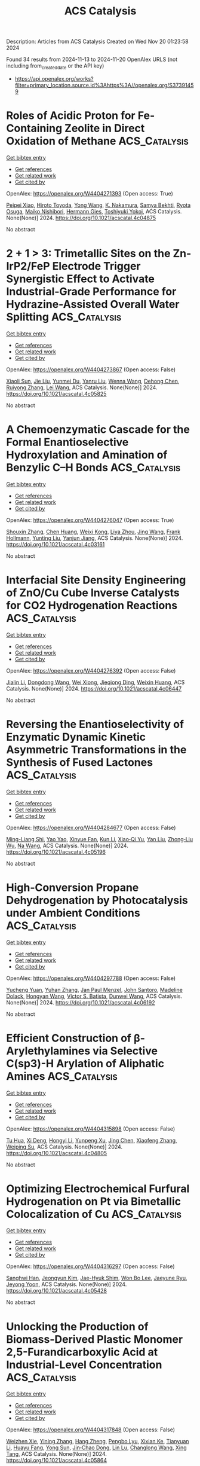 #+TITLE: ACS Catalysis
Description: Articles from ACS Catalysis
Created on Wed Nov 20 01:23:58 2024

Found 34 results from 2024-11-13 to 2024-11-20
OpenAlex URLS (not including from_created_date or the API key)
- [[https://api.openalex.org/works?filter=primary_location.source.id%3Ahttps%3A//openalex.org/S37391459]]

* Roles of Acidic Proton for Fe-Containing Zeolite in Direct Oxidation of Methane  :ACS_Catalysis:
:PROPERTIES:
:UUID: https://openalex.org/W4404271393
:TOPICS: Catalytic Nanomaterials, Catalytic Dehydrogenation of Light Alkanes, Catalytic Carbon Dioxide Hydrogenation
:PUBLICATION_DATE: 2024-11-12
:END:    
    
[[elisp:(doi-add-bibtex-entry "https://doi.org/10.1021/acscatal.4c04875")][Get bibtex entry]] 

- [[elisp:(progn (xref--push-markers (current-buffer) (point)) (oa--referenced-works "https://openalex.org/W4404271393"))][Get references]]
- [[elisp:(progn (xref--push-markers (current-buffer) (point)) (oa--related-works "https://openalex.org/W4404271393"))][Get related work]]
- [[elisp:(progn (xref--push-markers (current-buffer) (point)) (oa--cited-by-works "https://openalex.org/W4404271393"))][Get cited by]]

OpenAlex: https://openalex.org/W4404271393 (Open access: True)
    
[[https://openalex.org/A5085549483][Peipei Xiao]], [[https://openalex.org/A5076566129][Hiroto Toyoda]], [[https://openalex.org/A5100733364][Yong Wang]], [[https://openalex.org/A5036811156][K. Nakamura]], [[https://openalex.org/A5093019473][Samya Bekhti]], [[https://openalex.org/A5039390377][Ryota Osuga]], [[https://openalex.org/A5086456041][Maiko Nishibori]], [[https://openalex.org/A5025232171][Hermann Gies]], [[https://openalex.org/A5074713586][Toshiyuki Yokoi]], ACS Catalysis. None(None)] 2024. https://doi.org/10.1021/acscatal.4c04875 
     
No abstract    

    

* 2 + 1 > 3: Trimetallic Sites on the Zn-IrP2/FeP Electrode Trigger Synergistic Effect to Activate Industrial-Grade Performance for Hydrazine-Assisted Overall Water Splitting  :ACS_Catalysis:
:PROPERTIES:
:UUID: https://openalex.org/W4404273867
:TOPICS: Electrocatalysis for Energy Conversion, Electrochemical Detection of Heavy Metal Ions, Science and Technology of Capacitive Deionization for Water Desalination
:PUBLICATION_DATE: 2024-11-12
:END:    
    
[[elisp:(doi-add-bibtex-entry "https://doi.org/10.1021/acscatal.4c05825")][Get bibtex entry]] 

- [[elisp:(progn (xref--push-markers (current-buffer) (point)) (oa--referenced-works "https://openalex.org/W4404273867"))][Get references]]
- [[elisp:(progn (xref--push-markers (current-buffer) (point)) (oa--related-works "https://openalex.org/W4404273867"))][Get related work]]
- [[elisp:(progn (xref--push-markers (current-buffer) (point)) (oa--cited-by-works "https://openalex.org/W4404273867"))][Get cited by]]

OpenAlex: https://openalex.org/W4404273867 (Open access: False)
    
[[https://openalex.org/A5100698629][Xiaoli Sun]], [[https://openalex.org/A5100454118][Jie Liu]], [[https://openalex.org/A5004805684][Yunmei Du]], [[https://openalex.org/A5101631273][Yanru Liu]], [[https://openalex.org/A5068551629][Wenna Wang]], [[https://openalex.org/A5013080126][Dehong Chen]], [[https://openalex.org/A5024585245][Ruiyong Zhang]], [[https://openalex.org/A5058772567][Lei Wang]], ACS Catalysis. None(None)] 2024. https://doi.org/10.1021/acscatal.4c05825 
     
No abstract    

    

* A Chemoenzymatic Cascade for the Formal Enantioselective Hydroxylation and Amination of Benzylic C–H Bonds  :ACS_Catalysis:
:PROPERTIES:
:UUID: https://openalex.org/W4404276047
:TOPICS: Catalytic C-H Amination Reactions, Dioxygen Activation at Metalloenzyme Active Sites, Homogeneous Catalysis with Transition Metals
:PUBLICATION_DATE: 2024-11-12
:END:    
    
[[elisp:(doi-add-bibtex-entry "https://doi.org/10.1021/acscatal.4c03161")][Get bibtex entry]] 

- [[elisp:(progn (xref--push-markers (current-buffer) (point)) (oa--referenced-works "https://openalex.org/W4404276047"))][Get references]]
- [[elisp:(progn (xref--push-markers (current-buffer) (point)) (oa--related-works "https://openalex.org/W4404276047"))][Get related work]]
- [[elisp:(progn (xref--push-markers (current-buffer) (point)) (oa--cited-by-works "https://openalex.org/W4404276047"))][Get cited by]]

OpenAlex: https://openalex.org/W4404276047 (Open access: True)
    
[[https://openalex.org/A5101742243][Shouxin Zhang]], [[https://openalex.org/A5006553673][Chen Huang]], [[https://openalex.org/A5070630878][Weixi Kong]], [[https://openalex.org/A5103141775][Liya Zhou]], [[https://openalex.org/A5100378741][Jing Wang]], [[https://openalex.org/A5039285985][Frank Hollmann]], [[https://openalex.org/A5050520630][Yunting Liu]], [[https://openalex.org/A5076197416][Yanjun Jiang]], ACS Catalysis. None(None)] 2024. https://doi.org/10.1021/acscatal.4c03161 
     
No abstract    

    

* Interfacial Site Density Engineering of ZnO/Cu Cube Inverse Catalysts for CO2 Hydrogenation Reactions  :ACS_Catalysis:
:PROPERTIES:
:UUID: https://openalex.org/W4404276392
:TOPICS: Catalytic Carbon Dioxide Hydrogenation, Catalytic Nanomaterials, Catalytic Dehydrogenation of Light Alkanes
:PUBLICATION_DATE: 2024-11-12
:END:    
    
[[elisp:(doi-add-bibtex-entry "https://doi.org/10.1021/acscatal.4c06447")][Get bibtex entry]] 

- [[elisp:(progn (xref--push-markers (current-buffer) (point)) (oa--referenced-works "https://openalex.org/W4404276392"))][Get references]]
- [[elisp:(progn (xref--push-markers (current-buffer) (point)) (oa--related-works "https://openalex.org/W4404276392"))][Get related work]]
- [[elisp:(progn (xref--push-markers (current-buffer) (point)) (oa--cited-by-works "https://openalex.org/W4404276392"))][Get cited by]]

OpenAlex: https://openalex.org/W4404276392 (Open access: False)
    
[[https://openalex.org/A5108050453][Jialin Li]], [[https://openalex.org/A5100446876][Dongdong Wang]], [[https://openalex.org/A5008776627][Wei Xiong]], [[https://openalex.org/A5103067344][Jieqiong Ding]], [[https://openalex.org/A5100639761][Weixin Huang]], ACS Catalysis. None(None)] 2024. https://doi.org/10.1021/acscatal.4c06447 
     
No abstract    

    

* Reversing the Enantioselectivity of Enzymatic Dynamic Kinetic Asymmetric Transformations in the Synthesis of Fused Lactones  :ACS_Catalysis:
:PROPERTIES:
:UUID: https://openalex.org/W4404284677
:TOPICS: Enzyme Immobilization Techniques, Metabolic Engineering and Synthetic Biology, Natural Products as Sources of New Drugs
:PUBLICATION_DATE: 2024-11-12
:END:    
    
[[elisp:(doi-add-bibtex-entry "https://doi.org/10.1021/acscatal.4c05196")][Get bibtex entry]] 

- [[elisp:(progn (xref--push-markers (current-buffer) (point)) (oa--referenced-works "https://openalex.org/W4404284677"))][Get references]]
- [[elisp:(progn (xref--push-markers (current-buffer) (point)) (oa--related-works "https://openalex.org/W4404284677"))][Get related work]]
- [[elisp:(progn (xref--push-markers (current-buffer) (point)) (oa--cited-by-works "https://openalex.org/W4404284677"))][Get cited by]]

OpenAlex: https://openalex.org/W4404284677 (Open access: False)
    
[[https://openalex.org/A5100812876][Ming-Liang Shi]], [[https://openalex.org/A5100389434][Yao Yao]], [[https://openalex.org/A5101893038][Xinyue Fan]], [[https://openalex.org/A5100377568][Kun Li]], [[https://openalex.org/A5043050875][Xiao‐Qi Yu]], [[https://openalex.org/A5100351081][Yan Liu]], [[https://openalex.org/A5033691855][Zhong‐Liu Wu]], [[https://openalex.org/A5100461388][Na Wang]], ACS Catalysis. None(None)] 2024. https://doi.org/10.1021/acscatal.4c05196 
     
No abstract    

    

* High-Conversion Propane Dehydrogenation by Photocatalysis under Ambient Conditions  :ACS_Catalysis:
:PROPERTIES:
:UUID: https://openalex.org/W4404297788
:TOPICS: Catalytic Dehydrogenation of Light Alkanes, Catalytic Nanomaterials, Zeolite Chemistry and Catalysis
:PUBLICATION_DATE: 2024-11-12
:END:    
    
[[elisp:(doi-add-bibtex-entry "https://doi.org/10.1021/acscatal.4c06192")][Get bibtex entry]] 

- [[elisp:(progn (xref--push-markers (current-buffer) (point)) (oa--referenced-works "https://openalex.org/W4404297788"))][Get references]]
- [[elisp:(progn (xref--push-markers (current-buffer) (point)) (oa--related-works "https://openalex.org/W4404297788"))][Get related work]]
- [[elisp:(progn (xref--push-markers (current-buffer) (point)) (oa--cited-by-works "https://openalex.org/W4404297788"))][Get cited by]]

OpenAlex: https://openalex.org/W4404297788 (Open access: False)
    
[[https://openalex.org/A5036804179][Yucheng Yuan]], [[https://openalex.org/A5100385435][Yuhan Zhang]], [[https://openalex.org/A5005426309][Jan Paul Menzel]], [[https://openalex.org/A5004116773][John Santoro]], [[https://openalex.org/A5107529830][Madeline Dolack]], [[https://openalex.org/A5063296458][Hongyan Wang]], [[https://openalex.org/A5089129603][Víctor S. Batista]], [[https://openalex.org/A5040290819][Dunwei Wang]], ACS Catalysis. None(None)] 2024. https://doi.org/10.1021/acscatal.4c06192 
     
No abstract    

    

* Efficient Construction of β-Arylethylamines via Selective C(sp3)-H Arylation of Aliphatic Amines  :ACS_Catalysis:
:PROPERTIES:
:UUID: https://openalex.org/W4404315898
:TOPICS: Transition-Metal-Catalyzed C–H Bond Functionalization, Catalytic C-H Amination Reactions, Homogeneous Catalysis with Transition Metals
:PUBLICATION_DATE: 2024-11-13
:END:    
    
[[elisp:(doi-add-bibtex-entry "https://doi.org/10.1021/acscatal.4c04805")][Get bibtex entry]] 

- [[elisp:(progn (xref--push-markers (current-buffer) (point)) (oa--referenced-works "https://openalex.org/W4404315898"))][Get references]]
- [[elisp:(progn (xref--push-markers (current-buffer) (point)) (oa--related-works "https://openalex.org/W4404315898"))][Get related work]]
- [[elisp:(progn (xref--push-markers (current-buffer) (point)) (oa--cited-by-works "https://openalex.org/W4404315898"))][Get cited by]]

OpenAlex: https://openalex.org/W4404315898 (Open access: False)
    
[[https://openalex.org/A5090305829][Tu Hua]], [[https://openalex.org/A5113614984][Xi Deng]], [[https://openalex.org/A5100413708][Hongyi Li]], [[https://openalex.org/A5005309080][Yunpeng Xu]], [[https://openalex.org/A5100394921][Jing Chen]], [[https://openalex.org/A5100668744][Xiaofeng Zhang]], [[https://openalex.org/A5051636973][Weiping Su]], ACS Catalysis. None(None)] 2024. https://doi.org/10.1021/acscatal.4c04805 
     
No abstract    

    

* Optimizing Electrochemical Furfural Hydrogenation on Pt via Bimetallic Colocalization of Cu  :ACS_Catalysis:
:PROPERTIES:
:UUID: https://openalex.org/W4404316297
:TOPICS: Electrocatalysis for Energy Conversion, Catalytic Conversion of Biomass to Fuels and Chemicals, Catalytic Carbon Dioxide Hydrogenation
:PUBLICATION_DATE: 2024-11-13
:END:    
    
[[elisp:(doi-add-bibtex-entry "https://doi.org/10.1021/acscatal.4c05428")][Get bibtex entry]] 

- [[elisp:(progn (xref--push-markers (current-buffer) (point)) (oa--referenced-works "https://openalex.org/W4404316297"))][Get references]]
- [[elisp:(progn (xref--push-markers (current-buffer) (point)) (oa--related-works "https://openalex.org/W4404316297"))][Get related work]]
- [[elisp:(progn (xref--push-markers (current-buffer) (point)) (oa--cited-by-works "https://openalex.org/W4404316297"))][Get cited by]]

OpenAlex: https://openalex.org/W4404316297 (Open access: False)
    
[[https://openalex.org/A5064163109][Sanghwi Han]], [[https://openalex.org/A5102901195][Jeongyun Kim]], [[https://openalex.org/A5020781886][Jae-Hyuk Shim]], [[https://openalex.org/A5083571587][Won Bo Lee]], [[https://openalex.org/A5023905645][Jaeyune Ryu]], [[https://openalex.org/A5075933098][Jeyong Yoon]], ACS Catalysis. None(None)] 2024. https://doi.org/10.1021/acscatal.4c05428 
     
No abstract    

    

* Unlocking the Production of Biomass-Derived Plastic Monomer 2,5-Furandicarboxylic Acid at Industrial-Level Concentration  :ACS_Catalysis:
:PROPERTIES:
:UUID: https://openalex.org/W4404317848
:TOPICS: Catalytic Conversion of Biomass to Fuels and Chemicals, Biodegradable Polymers as Biomaterials and Packaging, Carbon Dioxide Utilization for Chemical Synthesis
:PUBLICATION_DATE: 2024-11-13
:END:    
    
[[elisp:(doi-add-bibtex-entry "https://doi.org/10.1021/acscatal.4c05864")][Get bibtex entry]] 

- [[elisp:(progn (xref--push-markers (current-buffer) (point)) (oa--referenced-works "https://openalex.org/W4404317848"))][Get references]]
- [[elisp:(progn (xref--push-markers (current-buffer) (point)) (oa--related-works "https://openalex.org/W4404317848"))][Get related work]]
- [[elisp:(progn (xref--push-markers (current-buffer) (point)) (oa--cited-by-works "https://openalex.org/W4404317848"))][Get cited by]]

OpenAlex: https://openalex.org/W4404317848 (Open access: False)
    
[[https://openalex.org/A5019275853][Weizhen Xie]], [[https://openalex.org/A5100722414][Yining Zhang]], [[https://openalex.org/A5102303457][Hang Zheng]], [[https://openalex.org/A5078907574][Pengbo Lyu]], [[https://openalex.org/A5087370867][Xixian Ke]], [[https://openalex.org/A5101883892][Tianyuan Li]], [[https://openalex.org/A5006755975][Huayu Fang]], [[https://openalex.org/A5039154269][Yong Sun]], [[https://openalex.org/A5039771921][Jin‐Chao Dong]], [[https://openalex.org/A5033782211][Lin Lu]], [[https://openalex.org/A5100603933][Changlong Wang]], [[https://openalex.org/A5102867179][Xing Tang]], ACS Catalysis. None(None)] 2024. https://doi.org/10.1021/acscatal.4c05864 
     
No abstract    

    

* Synergistic Photoredox and Palladium-Catalyzed 1,3-Acyloxyallylation of Aryl Cyclopropanes with Allyl Esters  :ACS_Catalysis:
:PROPERTIES:
:UUID: https://openalex.org/W4404318842
:TOPICS: Catalytic Carbene Chemistry in Organic Synthesis, Transition-Metal-Catalyzed C–H Bond Functionalization, Gold Catalysis in Organic Synthesis
:PUBLICATION_DATE: 2024-11-13
:END:    
    
[[elisp:(doi-add-bibtex-entry "https://doi.org/10.1021/acscatal.4c05180")][Get bibtex entry]] 

- [[elisp:(progn (xref--push-markers (current-buffer) (point)) (oa--referenced-works "https://openalex.org/W4404318842"))][Get references]]
- [[elisp:(progn (xref--push-markers (current-buffer) (point)) (oa--related-works "https://openalex.org/W4404318842"))][Get related work]]
- [[elisp:(progn (xref--push-markers (current-buffer) (point)) (oa--cited-by-works "https://openalex.org/W4404318842"))][Get cited by]]

OpenAlex: https://openalex.org/W4404318842 (Open access: False)
    
[[https://openalex.org/A5100577044][Lixu Ren]], [[https://openalex.org/A5101584601][Jun Wei]], [[https://openalex.org/A5091800151][Yingfeng Yu]], [[https://openalex.org/A5102140517][Liya Huang]], [[https://openalex.org/A5077328229][Lin Yang]], [[https://openalex.org/A5007519550][Jun Wang]], [[https://openalex.org/A5101698910][Na Hao]], [[https://openalex.org/A5035066223][Qiang Fu]], [[https://openalex.org/A5089687982][Dong Yi]], [[https://openalex.org/A5015760687][Siping Wei]], [[https://openalex.org/A5101595126][Ji Lu]], ACS Catalysis. None(None)] 2024. https://doi.org/10.1021/acscatal.4c05180 
     
No abstract    

    

* Disentangling the Pitfalls of Rotating Disk Electrode-Based OER Stability Assessment: Bubble Blockage or Substrate Passivation?  :ACS_Catalysis:
:PROPERTIES:
:UUID: https://openalex.org/W4404325018
:TOPICS: Advances in Chemical Sensor Technologies, Molecular Electronic Devices and Systems, Electrochemical Detection of Heavy Metal Ions
:PUBLICATION_DATE: 2024-11-13
:END:    
    
[[elisp:(doi-add-bibtex-entry "https://doi.org/10.1021/acscatal.4c05447")][Get bibtex entry]] 

- [[elisp:(progn (xref--push-markers (current-buffer) (point)) (oa--referenced-works "https://openalex.org/W4404325018"))][Get references]]
- [[elisp:(progn (xref--push-markers (current-buffer) (point)) (oa--related-works "https://openalex.org/W4404325018"))][Get related work]]
- [[elisp:(progn (xref--push-markers (current-buffer) (point)) (oa--cited-by-works "https://openalex.org/W4404325018"))][Get cited by]]

OpenAlex: https://openalex.org/W4404325018 (Open access: True)
    
[[https://openalex.org/A5024614434][Aline Bornet]], [[https://openalex.org/A5049676963][Pavel Moreno‐García]], [[https://openalex.org/A5034799578][Abhijit Dutta]], [[https://openalex.org/A5067190406][Ying Kong]], [[https://openalex.org/A5024259699][Mike Liechti]], [[https://openalex.org/A5010965814][Soma Vesztergom]], [[https://openalex.org/A5064384920][Matthias Arenz]], [[https://openalex.org/A5002095391][Peter Broekmann]], ACS Catalysis. None(None)] 2024. https://doi.org/10.1021/acscatal.4c05447 
     
No abstract    

    

* Bifunctional Ruthenium Catalysts for endo-Selective Cycloisomerization of Nucleophile-Functionalized Terminal Alkynes  :ACS_Catalysis:
:PROPERTIES:
:UUID: https://openalex.org/W4404327114
:TOPICS: Gold Catalysis in Organic Synthesis, Catalytic Carbene Chemistry in Organic Synthesis, Transition-Metal-Catalyzed C–H Bond Functionalization
:PUBLICATION_DATE: 2024-11-13
:END:    
    
[[elisp:(doi-add-bibtex-entry "https://doi.org/10.1021/acscatal.4c05245")][Get bibtex entry]] 

- [[elisp:(progn (xref--push-markers (current-buffer) (point)) (oa--referenced-works "https://openalex.org/W4404327114"))][Get references]]
- [[elisp:(progn (xref--push-markers (current-buffer) (point)) (oa--related-works "https://openalex.org/W4404327114"))][Get related work]]
- [[elisp:(progn (xref--push-markers (current-buffer) (point)) (oa--cited-by-works "https://openalex.org/W4404327114"))][Get cited by]]

OpenAlex: https://openalex.org/W4404327114 (Open access: False)
    
[[https://openalex.org/A5014150628][Hector A. Garcia Mayerstein]], [[https://openalex.org/A5069565621][Datong Song]], ACS Catalysis. None(None)] 2024. https://doi.org/10.1021/acscatal.4c05245 
     
No abstract    

    

* An Isopentenol Utilization Pathway-Based “Deuterium-Scanning” Method for Mechanistic Investigations of Terpene Cyclases  :ACS_Catalysis:
:PROPERTIES:
:UUID: https://openalex.org/W4404348434
:TOPICS: Biosynthesis and Engineering of Terpenoids, Biological Activities of Triterpenoids and Saponins, Natural Products as Sources of New Drugs
:PUBLICATION_DATE: 2024-11-14
:END:    
    
[[elisp:(doi-add-bibtex-entry "https://doi.org/10.1021/acscatal.4c05811")][Get bibtex entry]] 

- [[elisp:(progn (xref--push-markers (current-buffer) (point)) (oa--referenced-works "https://openalex.org/W4404348434"))][Get references]]
- [[elisp:(progn (xref--push-markers (current-buffer) (point)) (oa--related-works "https://openalex.org/W4404348434"))][Get related work]]
- [[elisp:(progn (xref--push-markers (current-buffer) (point)) (oa--cited-by-works "https://openalex.org/W4404348434"))][Get cited by]]

OpenAlex: https://openalex.org/W4404348434 (Open access: False)
    
[[https://openalex.org/A5110707206][Shouqi Zhang]], [[https://openalex.org/A5002007389][Kaibiao Wang]], [[https://openalex.org/A5045370732][Yuanning Liu]], [[https://openalex.org/A5100453714][Tao Wang]], [[https://openalex.org/A5057325915][Yao Kong]], [[https://openalex.org/A5100365988][Pengcheng Zhang]], [[https://openalex.org/A5100389704][Bing Zhang]], [[https://openalex.org/A5067846870][Min Yin]], [[https://openalex.org/A5070853383][Guohui Pan]], [[https://openalex.org/A5071067052][Zhengren Xu]], ACS Catalysis. None(None)] 2024. https://doi.org/10.1021/acscatal.4c05811 
     
No abstract    

    

* Surface-Reconstructed, Mesoporous In1.8Bi0.2O3 Nanocubes as Electrocatalysts for Efficient CO2 Conversion to Formate  :ACS_Catalysis:
:PROPERTIES:
:UUID: https://openalex.org/W4404357930
:TOPICS: Electrochemical Reduction of CO2 to Fuels, Thermoelectric Materials, Electrocatalysis for Energy Conversion
:PUBLICATION_DATE: 2024-11-14
:END:    
    
[[elisp:(doi-add-bibtex-entry "https://doi.org/10.1021/acscatal.4c05431")][Get bibtex entry]] 

- [[elisp:(progn (xref--push-markers (current-buffer) (point)) (oa--referenced-works "https://openalex.org/W4404357930"))][Get references]]
- [[elisp:(progn (xref--push-markers (current-buffer) (point)) (oa--related-works "https://openalex.org/W4404357930"))][Get related work]]
- [[elisp:(progn (xref--push-markers (current-buffer) (point)) (oa--cited-by-works "https://openalex.org/W4404357930"))][Get cited by]]

OpenAlex: https://openalex.org/W4404357930 (Open access: False)
    
[[https://openalex.org/A5081249499][Yueqi Feng]], [[https://openalex.org/A5101679571][Jin Xiao]], [[https://openalex.org/A5109672997][Yiyi Qiu]], [[https://openalex.org/A5030047391][Jianlin Huang]], ACS Catalysis. None(None)] 2024. https://doi.org/10.1021/acscatal.4c05431 
     
No abstract    

    

* Mechanistic Investigations on Cp*CoIII-Catalyzed Quinoline Transfer Hydrogenation with Formic Acid  :ACS_Catalysis:
:PROPERTIES:
:UUID: https://openalex.org/W4404359527
:TOPICS: Homogeneous Catalysis with Transition Metals, Carbon Dioxide Utilization for Chemical Synthesis, Catalytic Reduction of Nitro Compounds
:PUBLICATION_DATE: 2024-11-14
:END:    
    
[[elisp:(doi-add-bibtex-entry "https://doi.org/10.1021/acscatal.4c05271")][Get bibtex entry]] 

- [[elisp:(progn (xref--push-markers (current-buffer) (point)) (oa--referenced-works "https://openalex.org/W4404359527"))][Get references]]
- [[elisp:(progn (xref--push-markers (current-buffer) (point)) (oa--related-works "https://openalex.org/W4404359527"))][Get related work]]
- [[elisp:(progn (xref--push-markers (current-buffer) (point)) (oa--cited-by-works "https://openalex.org/W4404359527"))][Get cited by]]

OpenAlex: https://openalex.org/W4404359527 (Open access: False)
    
[[https://openalex.org/A5087003489][Nidhi Garg]], [[https://openalex.org/A5072568586][Pardeep Dahiya]], [[https://openalex.org/A5063220467][Sonia Mallet‐Ladeira]], [[https://openalex.org/A5073644685][Rinaldo Poli]], [[https://openalex.org/A5076430680][Basker Sundararaju]], ACS Catalysis. None(None)] 2024. https://doi.org/10.1021/acscatal.4c05271 
     
No abstract    

    

* Phenolic Resin with an Optimized Donor–Acceptor Architecture for Photocatalytic Aerobic Oxidation  :ACS_Catalysis:
:PROPERTIES:
:UUID: https://openalex.org/W4404369428
:TOPICS: Photocatalytic Materials for Solar Energy Conversion, Porous Crystalline Organic Frameworks for Energy and Separation Applications, Gas Sensing Technology and Materials
:PUBLICATION_DATE: 2024-11-14
:END:    
    
[[elisp:(doi-add-bibtex-entry "https://doi.org/10.1021/acscatal.4c05023")][Get bibtex entry]] 

- [[elisp:(progn (xref--push-markers (current-buffer) (point)) (oa--referenced-works "https://openalex.org/W4404369428"))][Get references]]
- [[elisp:(progn (xref--push-markers (current-buffer) (point)) (oa--related-works "https://openalex.org/W4404369428"))][Get related work]]
- [[elisp:(progn (xref--push-markers (current-buffer) (point)) (oa--cited-by-works "https://openalex.org/W4404369428"))][Get cited by]]

OpenAlex: https://openalex.org/W4404369428 (Open access: False)
    
[[https://openalex.org/A5100457581][Meng Li]], [[https://openalex.org/A5101967419][Mei‐Rong Huang]], [[https://openalex.org/A5067601314][Lin Zheng]], [[https://openalex.org/A5061785514][Yidong Hou]], [[https://openalex.org/A5035012127][Masakazu Anpo]], [[https://openalex.org/A5082740886][Jimmy C. Yu]], [[https://openalex.org/A5066153585][Jinshui Zhang]], [[https://openalex.org/A5061543342][Xinchen Wang]], ACS Catalysis. None(None)] 2024. https://doi.org/10.1021/acscatal.4c05023 
     
No abstract    

    

* Integration of N-Aryl Phenoxazine Photosensitizers and Nickel Catalysts in Polymer Supports Enhances Photocatalytic Organic Transformations  :ACS_Catalysis:
:PROPERTIES:
:UUID: https://openalex.org/W4404370581
:TOPICS: Applications of Photoredox Catalysis in Organic Synthesis, Transition-Metal-Catalyzed Sulfur Chemistry, Droplet Microfluidics Technology
:PUBLICATION_DATE: 2024-11-14
:END:    
    
[[elisp:(doi-add-bibtex-entry "https://doi.org/10.1021/acscatal.4c04920")][Get bibtex entry]] 

- [[elisp:(progn (xref--push-markers (current-buffer) (point)) (oa--referenced-works "https://openalex.org/W4404370581"))][Get references]]
- [[elisp:(progn (xref--push-markers (current-buffer) (point)) (oa--related-works "https://openalex.org/W4404370581"))][Get related work]]
- [[elisp:(progn (xref--push-markers (current-buffer) (point)) (oa--cited-by-works "https://openalex.org/W4404370581"))][Get cited by]]

OpenAlex: https://openalex.org/W4404370581 (Open access: False)
    
[[https://openalex.org/A5019325973][Chen Zhu]], [[https://openalex.org/A5041811325][Yan‐Xiang Li]], [[https://openalex.org/A5114357325][Chun‐Hua Liu]], [[https://openalex.org/A5015551238][Huai‐Ping Cong]], [[https://openalex.org/A5014856728][Yuan‐Yuan Zhu]], [[https://openalex.org/A5057193669][Wenbin Lin]], ACS Catalysis. None(None)] 2024. https://doi.org/10.1021/acscatal.4c04920 
     
No abstract    

    

* Mechanistic Exploration of N-Heterocyclic Carbene Boranes as the Hydrogen Atom Transfer Reagent in Selective Hydrodefluorination Reactions  :ACS_Catalysis:
:PROPERTIES:
:UUID: https://openalex.org/W4404374358
:TOPICS: Role of Fluorine in Medicinal Chemistry and Pharmaceuticals, Chemistry of Noble Gas Compounds and Interactions, Carbon Dioxide Utilization for Chemical Synthesis
:PUBLICATION_DATE: 2024-11-13
:END:    
    
[[elisp:(doi-add-bibtex-entry "https://doi.org/10.1021/acscatal.4c05092")][Get bibtex entry]] 

- [[elisp:(progn (xref--push-markers (current-buffer) (point)) (oa--referenced-works "https://openalex.org/W4404374358"))][Get references]]
- [[elisp:(progn (xref--push-markers (current-buffer) (point)) (oa--related-works "https://openalex.org/W4404374358"))][Get related work]]
- [[elisp:(progn (xref--push-markers (current-buffer) (point)) (oa--cited-by-works "https://openalex.org/W4404374358"))][Get cited by]]

OpenAlex: https://openalex.org/W4404374358 (Open access: False)
    
[[https://openalex.org/A5083149720][Amit Jaiswal]], [[https://openalex.org/A5089960526][Bastian Bjerkem Skjelstad]], [[https://openalex.org/A5007539161][Satoshi Maeda]], [[https://openalex.org/A5028962524][Chung‐Yang Huang]], ACS Catalysis. None(None)] 2024. https://doi.org/10.1021/acscatal.4c05092 
     
No abstract    

    

* Construction of Active Rh–TiOx Interfacial Sites on RhFeOx/P25 for Highly Efficient Hydrogenation of CO2 to Ethanol  :ACS_Catalysis:
:PROPERTIES:
:UUID: https://openalex.org/W4404375881
:TOPICS: Catalytic Carbon Dioxide Hydrogenation, Catalytic Nanomaterials, Desulfurization Technologies for Fuels
:PUBLICATION_DATE: 2024-11-14
:END:    
    
[[elisp:(doi-add-bibtex-entry "https://doi.org/10.1021/acscatal.4c04954")][Get bibtex entry]] 

- [[elisp:(progn (xref--push-markers (current-buffer) (point)) (oa--referenced-works "https://openalex.org/W4404375881"))][Get references]]
- [[elisp:(progn (xref--push-markers (current-buffer) (point)) (oa--related-works "https://openalex.org/W4404375881"))][Get related work]]
- [[elisp:(progn (xref--push-markers (current-buffer) (point)) (oa--cited-by-works "https://openalex.org/W4404375881"))][Get cited by]]

OpenAlex: https://openalex.org/W4404375881 (Open access: False)
    
[[https://openalex.org/A5005585519][Chenfan Gong]], [[https://openalex.org/A5100642827][Hao Wang]], [[https://openalex.org/A5100409923][Jian Zhang]], [[https://openalex.org/A5103948437][Chengguang Yang]], [[https://openalex.org/A5009455946][Xianni Bu]], [[https://openalex.org/A5089949087][Haiyan Yang]], [[https://openalex.org/A5100613630][Jiong Li]], [[https://openalex.org/A5111769469][Peng Gao]], ACS Catalysis. None(None)] 2024. https://doi.org/10.1021/acscatal.4c04954 
     
No abstract    

    

* Effect of Cation and Anion Vacancies in Ruthenium Oxide on the Activity and Stability of Acidic Oxygen Evolution  :ACS_Catalysis:
:PROPERTIES:
:UUID: https://openalex.org/W4404401878
:TOPICS: Electrocatalysis for Energy Conversion, Electrochemical Detection of Heavy Metal Ions, Fuel Cell Membrane Technology
:PUBLICATION_DATE: 2024-11-15
:END:    
    
[[elisp:(doi-add-bibtex-entry "https://doi.org/10.1021/acscatal.4c02779")][Get bibtex entry]] 

- [[elisp:(progn (xref--push-markers (current-buffer) (point)) (oa--referenced-works "https://openalex.org/W4404401878"))][Get references]]
- [[elisp:(progn (xref--push-markers (current-buffer) (point)) (oa--related-works "https://openalex.org/W4404401878"))][Get related work]]
- [[elisp:(progn (xref--push-markers (current-buffer) (point)) (oa--cited-by-works "https://openalex.org/W4404401878"))][Get cited by]]

OpenAlex: https://openalex.org/W4404401878 (Open access: False)
    
[[https://openalex.org/A5103251650][Jiao Yang]], [[https://openalex.org/A5027984142][Keyu An]], [[https://openalex.org/A5090438723][Zhichao Yu]], [[https://openalex.org/A5063542420][Lulu Qiao]], [[https://openalex.org/A5101316123][Youpeng Cao]], [[https://openalex.org/A5041520738][Yujuan Zhuang]], [[https://openalex.org/A5101838706][Chunfa Liu]], [[https://openalex.org/A5100361782][Jun Li]], [[https://openalex.org/A5072264076][Lishan Peng]], [[https://openalex.org/A5075862322][Hui Pan]], ACS Catalysis. None(None)] 2024. https://doi.org/10.1021/acscatal.4c02779 
     
No abstract    

    

* Reactive Oxygen Species-Mediated Photooxidation in a Full-Space Electric Field Catalyst: Selectivity and Activity Control of Intramolecular Alcohol Hydroxyl and Aldehyde Groups  :ACS_Catalysis:
:PROPERTIES:
:UUID: https://openalex.org/W4404410867
:TOPICS: Electrocatalysis for Energy Conversion, Catalytic Oxidation of Alcohols, Photocatalytic Materials for Solar Energy Conversion
:PUBLICATION_DATE: 2024-11-15
:END:    
    
[[elisp:(doi-add-bibtex-entry "https://doi.org/10.1021/acscatal.4c04687")][Get bibtex entry]] 

- [[elisp:(progn (xref--push-markers (current-buffer) (point)) (oa--referenced-works "https://openalex.org/W4404410867"))][Get references]]
- [[elisp:(progn (xref--push-markers (current-buffer) (point)) (oa--related-works "https://openalex.org/W4404410867"))][Get related work]]
- [[elisp:(progn (xref--push-markers (current-buffer) (point)) (oa--cited-by-works "https://openalex.org/W4404410867"))][Get cited by]]

OpenAlex: https://openalex.org/W4404410867 (Open access: False)
    
[[https://openalex.org/A5103937843][Yi‐Wen Han]], [[https://openalex.org/A5100812994][Yu-Ting Chu]], [[https://openalex.org/A5100328600][Lei Ye]], [[https://openalex.org/A5049677180][Tian‐Jun Gong]], [[https://openalex.org/A5100719200][Yao Fu]], ACS Catalysis. None(None)] 2024. https://doi.org/10.1021/acscatal.4c04687 
     
No abstract    

    

* Computational Design-Enabled Divergent Modification of Monoterpene Synthases for Terpenoid Hyperproduction  :ACS_Catalysis:
:PROPERTIES:
:UUID: https://openalex.org/W4404412681
:TOPICS: Biosynthesis and Engineering of Terpenoids, Biological Activities of Triterpenoids and Saponins, Role of Oxidative Stress in Health and Disease
:PUBLICATION_DATE: 2024-11-15
:END:    
    
[[elisp:(doi-add-bibtex-entry "https://doi.org/10.1021/acscatal.4c05863")][Get bibtex entry]] 

- [[elisp:(progn (xref--push-markers (current-buffer) (point)) (oa--referenced-works "https://openalex.org/W4404412681"))][Get references]]
- [[elisp:(progn (xref--push-markers (current-buffer) (point)) (oa--related-works "https://openalex.org/W4404412681"))][Get related work]]
- [[elisp:(progn (xref--push-markers (current-buffer) (point)) (oa--cited-by-works "https://openalex.org/W4404412681"))][Get cited by]]

OpenAlex: https://openalex.org/W4404412681 (Open access: False)
    
[[https://openalex.org/A5007968908][Liqiu Su]], [[https://openalex.org/A5101887980][Pi Liu]], [[https://openalex.org/A5100687142][Weidong Liu]], [[https://openalex.org/A5100453148][Qi Liu]], [[https://openalex.org/A5072536151][Jian Gao]], [[https://openalex.org/A5109402585][Qiaohua Zhao]], [[https://openalex.org/A5061220842][Kai‐Zhi Jia]], [[https://openalex.org/A5024722452][Xiang Sheng]], [[https://openalex.org/A5023379069][Hongwu Ma]], [[https://openalex.org/A5016303261][Qinhong Wang]], [[https://openalex.org/A5101875311][Zongjie Dai]], ACS Catalysis. None(None)] 2024. https://doi.org/10.1021/acscatal.4c05863 
     
No abstract    

    

* Molecular Electrochemical Mediator for Oxidative Multi-Site Proton Coupled Electron Transfer  :ACS_Catalysis:
:PROPERTIES:
:UUID: https://openalex.org/W4404412879
:TOPICS: Electrochemical Reduction of CO2 to Fuels, Dioxygen Activation at Metalloenzyme Active Sites, Electrocatalysis for Energy Conversion
:PUBLICATION_DATE: 2024-11-15
:END:    
    
[[elisp:(doi-add-bibtex-entry "https://doi.org/10.1021/acscatal.4c05832")][Get bibtex entry]] 

- [[elisp:(progn (xref--push-markers (current-buffer) (point)) (oa--referenced-works "https://openalex.org/W4404412879"))][Get references]]
- [[elisp:(progn (xref--push-markers (current-buffer) (point)) (oa--related-works "https://openalex.org/W4404412879"))][Get related work]]
- [[elisp:(progn (xref--push-markers (current-buffer) (point)) (oa--cited-by-works "https://openalex.org/W4404412879"))][Get cited by]]

OpenAlex: https://openalex.org/W4404412879 (Open access: False)
    
[[https://openalex.org/A5109645791][Tarisha Gupta]], [[https://openalex.org/A5114660219][Yati]], [[https://openalex.org/A5080317177][Sanyam Sanyam]], [[https://openalex.org/A5085923557][Anirban Mondal]], [[https://openalex.org/A5020610169][Biswajit Mondal]], ACS Catalysis. None(None)] 2024. https://doi.org/10.1021/acscatal.4c05832 
     
No abstract    

    

* Electrochemical Insights into Hydrogen Peroxide Generation on Carbon Electrodes: Influence of Defects, Oxygen Functional Groups, and Alkali Metals in the Electrolyte  :ACS_Catalysis:
:PROPERTIES:
:UUID: https://openalex.org/W4404412919
:TOPICS: Electrochemical Biosensor Technology, Advances in Chemical Sensor Technologies, Conducting Polymer Research
:PUBLICATION_DATE: 2024-11-15
:END:    
    
[[elisp:(doi-add-bibtex-entry "https://doi.org/10.1021/acscatal.4c04734")][Get bibtex entry]] 

- [[elisp:(progn (xref--push-markers (current-buffer) (point)) (oa--referenced-works "https://openalex.org/W4404412919"))][Get references]]
- [[elisp:(progn (xref--push-markers (current-buffer) (point)) (oa--related-works "https://openalex.org/W4404412919"))][Get related work]]
- [[elisp:(progn (xref--push-markers (current-buffer) (point)) (oa--cited-by-works "https://openalex.org/W4404412919"))][Get cited by]]

OpenAlex: https://openalex.org/W4404412919 (Open access: True)
    
[[https://openalex.org/A5004899785][André Olean‐Oliveira]], [[https://openalex.org/A5114660237][Najeeb Hasnain]], [[https://openalex.org/A5008862433][Ricardo Martínez‐Hincapié]], [[https://openalex.org/A5074048659][Ulrich Hagemann]], [[https://openalex.org/A5041070012][Adarsh Jain]], [[https://openalex.org/A5062824606][Doris Segets]], [[https://openalex.org/A5034471811][Ioannis Spanos]], [[https://openalex.org/A5026566541][Viktor Čolić]], ACS Catalysis. None(None)] 2024. https://doi.org/10.1021/acscatal.4c04734 
     
No abstract    

    

* Low-Temperature Magnetic Field-Assisted Synthesis of Highly Crystalline Fe(OH)x and Its Directed Carrier Transfer Effect under Optical-Magnetic Fields  :ACS_Catalysis:
:PROPERTIES:
:UUID: https://openalex.org/W4404413495
:TOPICS: Electrocatalysis for Energy Conversion, Catalytic Nanomaterials, Catalytic Reduction of Nitro Compounds
:PUBLICATION_DATE: 2024-11-15
:END:    
    
[[elisp:(doi-add-bibtex-entry "https://doi.org/10.1021/acscatal.4c04283")][Get bibtex entry]] 

- [[elisp:(progn (xref--push-markers (current-buffer) (point)) (oa--referenced-works "https://openalex.org/W4404413495"))][Get references]]
- [[elisp:(progn (xref--push-markers (current-buffer) (point)) (oa--related-works "https://openalex.org/W4404413495"))][Get related work]]
- [[elisp:(progn (xref--push-markers (current-buffer) (point)) (oa--cited-by-works "https://openalex.org/W4404413495"))][Get cited by]]

OpenAlex: https://openalex.org/W4404413495 (Open access: False)
    
[[https://openalex.org/A5100322864][Li Wang]], [[https://openalex.org/A5103069210][Yuan Dong]], [[https://openalex.org/A5020554421][Jie Ying]], [[https://openalex.org/A5101872143][Yuan Feng]], [[https://openalex.org/A5007458023][Ziheng Zhu]], [[https://openalex.org/A5009260936][Yuxuan Xiao]], [[https://openalex.org/A5060387948][Ge Tian]], [[https://openalex.org/A5043084585][Ling Shen]], [[https://openalex.org/A5100379837][Wei Geng]], [[https://openalex.org/A5034132713][Yi Lu]], [[https://openalex.org/A5102697287][Si‐Ming Wu]], [[https://openalex.org/A5100435418][Xiaoyu Yang]], ACS Catalysis. None(None)] 2024. https://doi.org/10.1021/acscatal.4c04283 
     
No abstract    

    

* Manganese-Catalyzed Asymmetric Hydrogenation for Atroposelective Dynamic Kinetic Resolution of Heterobiaryl Ketone N-Oxides  :ACS_Catalysis:
:PROPERTIES:
:UUID: https://openalex.org/W4404414560
:TOPICS: Atroposelective Synthesis of Axially Chiral Compounds, Chiroptical Spectroscopy in Organic Compound Analysis, Homogeneous Catalysis with Transition Metals
:PUBLICATION_DATE: 2024-11-15
:END:    
    
[[elisp:(doi-add-bibtex-entry "https://doi.org/10.1021/acscatal.4c04979")][Get bibtex entry]] 

- [[elisp:(progn (xref--push-markers (current-buffer) (point)) (oa--referenced-works "https://openalex.org/W4404414560"))][Get references]]
- [[elisp:(progn (xref--push-markers (current-buffer) (point)) (oa--related-works "https://openalex.org/W4404414560"))][Get related work]]
- [[elisp:(progn (xref--push-markers (current-buffer) (point)) (oa--cited-by-works "https://openalex.org/W4404414560"))][Get cited by]]

OpenAlex: https://openalex.org/W4404414560 (Open access: False)
    
[[https://openalex.org/A5022529324][Yin-Bo Wan]], [[https://openalex.org/A5084501389][Xiang‐Ping Hu]], ACS Catalysis. None(None)] 2024. https://doi.org/10.1021/acscatal.4c04979 
     
No abstract    

    

* Dual N-Heterocyclic Carbene/Photoredox-Catalyzed Coupling of Acyl Fluorides and Alkyl Silanes  :ACS_Catalysis:
:PROPERTIES:
:UUID: https://openalex.org/W4404416146
:TOPICS: N-Heterocyclic Carbenes in Catalysis and Materials Chemistry, Transition Metal-Catalyzed Cross-Coupling Reactions, Role of Fluorine in Medicinal Chemistry and Pharmaceuticals
:PUBLICATION_DATE: 2024-11-15
:END:    
    
[[elisp:(doi-add-bibtex-entry "https://doi.org/10.1021/acscatal.4c03103")][Get bibtex entry]] 

- [[elisp:(progn (xref--push-markers (current-buffer) (point)) (oa--referenced-works "https://openalex.org/W4404416146"))][Get references]]
- [[elisp:(progn (xref--push-markers (current-buffer) (point)) (oa--related-works "https://openalex.org/W4404416146"))][Get related work]]
- [[elisp:(progn (xref--push-markers (current-buffer) (point)) (oa--cited-by-works "https://openalex.org/W4404416146"))][Get cited by]]

OpenAlex: https://openalex.org/W4404416146 (Open access: True)
    
[[https://openalex.org/A5022647501][Michael Jakob]], [[https://openalex.org/A5062763572][Luca Steiner]], [[https://openalex.org/A5114661390][Marius Göbel]], [[https://openalex.org/A5039249176][Jan P. Götze]], [[https://openalex.org/A5022829750][Matthew N. Hopkinson]], ACS Catalysis. None(None)] 2024. https://doi.org/10.1021/acscatal.4c03103 
     
No abstract    

    

* Enhanced Photocatalytic Production of Hydrogen Peroxide by Covalent Triazine Frameworks with Stepwise Electron Transfer  :ACS_Catalysis:
:PROPERTIES:
:UUID: https://openalex.org/W4404417009
:TOPICS: Porous Crystalline Organic Frameworks for Energy and Separation Applications, Photocatalytic Materials for Solar Energy Conversion, Content-Centric Networking for Information Delivery
:PUBLICATION_DATE: 2024-11-15
:END:    
    
[[elisp:(doi-add-bibtex-entry "https://doi.org/10.1021/acscatal.4c05328")][Get bibtex entry]] 

- [[elisp:(progn (xref--push-markers (current-buffer) (point)) (oa--referenced-works "https://openalex.org/W4404417009"))][Get references]]
- [[elisp:(progn (xref--push-markers (current-buffer) (point)) (oa--related-works "https://openalex.org/W4404417009"))][Get related work]]
- [[elisp:(progn (xref--push-markers (current-buffer) (point)) (oa--cited-by-works "https://openalex.org/W4404417009"))][Get cited by]]

OpenAlex: https://openalex.org/W4404417009 (Open access: False)
    
[[https://openalex.org/A5100397032][Hao Zhang]], [[https://openalex.org/A5034045320][Wenxin Wei]], [[https://openalex.org/A5017919922][Kai Chi]], [[https://openalex.org/A5088200752][Yong Zheng]], [[https://openalex.org/A5005904436][Xin Ying Kong]], [[https://openalex.org/A5009243555][Liqun Ye]], [[https://openalex.org/A5100758533][Yan Zhao]], [[https://openalex.org/A5079019316][Kai A. I. Zhang]], ACS Catalysis. None(None)] 2024. https://doi.org/10.1021/acscatal.4c05328 
     
No abstract    

    

* Issue Publication Information  :ACS_Catalysis:
:PROPERTIES:
:UUID: https://openalex.org/W4404418735
:TOPICS: 
:PUBLICATION_DATE: 2024-11-15
:END:    
    
[[elisp:(doi-add-bibtex-entry "https://doi.org/10.1021/csv014i022_1868022")][Get bibtex entry]] 

- [[elisp:(progn (xref--push-markers (current-buffer) (point)) (oa--referenced-works "https://openalex.org/W4404418735"))][Get references]]
- [[elisp:(progn (xref--push-markers (current-buffer) (point)) (oa--related-works "https://openalex.org/W4404418735"))][Get related work]]
- [[elisp:(progn (xref--push-markers (current-buffer) (point)) (oa--cited-by-works "https://openalex.org/W4404418735"))][Get cited by]]

OpenAlex: https://openalex.org/W4404418735 (Open access: False)
    
, ACS Catalysis. 14(22)] 2024. https://doi.org/10.1021/csv014i022_1868022 
     
No abstract    

    

* Issue Editorial Masthead  :ACS_Catalysis:
:PROPERTIES:
:UUID: https://openalex.org/W4404419249
:TOPICS: 
:PUBLICATION_DATE: 2024-11-15
:END:    
    
[[elisp:(doi-add-bibtex-entry "https://doi.org/10.1021/csv014i022_1868023")][Get bibtex entry]] 

- [[elisp:(progn (xref--push-markers (current-buffer) (point)) (oa--referenced-works "https://openalex.org/W4404419249"))][Get references]]
- [[elisp:(progn (xref--push-markers (current-buffer) (point)) (oa--related-works "https://openalex.org/W4404419249"))][Get related work]]
- [[elisp:(progn (xref--push-markers (current-buffer) (point)) (oa--cited-by-works "https://openalex.org/W4404419249"))][Get cited by]]

OpenAlex: https://openalex.org/W4404419249 (Open access: False)
    
, ACS Catalysis. 14(22)] 2024. https://doi.org/10.1021/csv014i022_1868023 
     
No abstract    

    

* Generating Cationic Nickel Clusters over Oxygen-Functionalized Boron Nitride to Boost Methane Dry Reforming  :ACS_Catalysis:
:PROPERTIES:
:UUID: https://openalex.org/W4404420889
:TOPICS: Catalytic Nanomaterials, Carbon Dioxide Utilization for Chemical Synthesis, Catalytic Carbon Dioxide Hydrogenation
:PUBLICATION_DATE: 2024-11-15
:END:    
    
[[elisp:(doi-add-bibtex-entry "https://doi.org/10.1021/acscatal.4c05957")][Get bibtex entry]] 

- [[elisp:(progn (xref--push-markers (current-buffer) (point)) (oa--referenced-works "https://openalex.org/W4404420889"))][Get references]]
- [[elisp:(progn (xref--push-markers (current-buffer) (point)) (oa--related-works "https://openalex.org/W4404420889"))][Get related work]]
- [[elisp:(progn (xref--push-markers (current-buffer) (point)) (oa--cited-by-works "https://openalex.org/W4404420889"))][Get cited by]]

OpenAlex: https://openalex.org/W4404420889 (Open access: False)
    
[[https://openalex.org/A5100568670][Fan Jie]], [[https://openalex.org/A5053312733][Wen‐Cui Li]], [[https://openalex.org/A5101865587][Lei He]], [[https://openalex.org/A5011306017][Bowen He]], [[https://openalex.org/A5063218196][Fan Tang]], [[https://openalex.org/A5011424663][Zhankai Liu]], [[https://openalex.org/A5086386273][Dongqi Wang]], [[https://openalex.org/A5100450813][Xi Liu]], [[https://openalex.org/A5102401820][Liwei Chen]], [[https://openalex.org/A5012152061][An‐Hui Lu]], ACS Catalysis. None(None)] 2024. https://doi.org/10.1021/acscatal.4c05957 
     
No abstract    

    

* Thermochemical Correlations of Redox and Brønsted Sites on Bifunctional Polyoxometalate Clusters and Their Kinetic Consequences in Methanol-O2 Catalysis  :ACS_Catalysis:
:PROPERTIES:
:UUID: https://openalex.org/W4404436420
:TOPICS: Polyoxometalate Clusters and Materials, Chemistry and Applications of Metal-Organic Frameworks, Innovations in Organic Synthesis Reactions
:PUBLICATION_DATE: 2024-11-16
:END:    
    
[[elisp:(doi-add-bibtex-entry "https://doi.org/10.1021/acscatal.4c04745")][Get bibtex entry]] 

- [[elisp:(progn (xref--push-markers (current-buffer) (point)) (oa--referenced-works "https://openalex.org/W4404436420"))][Get references]]
- [[elisp:(progn (xref--push-markers (current-buffer) (point)) (oa--related-works "https://openalex.org/W4404436420"))][Get related work]]
- [[elisp:(progn (xref--push-markers (current-buffer) (point)) (oa--cited-by-works "https://openalex.org/W4404436420"))][Get cited by]]

OpenAlex: https://openalex.org/W4404436420 (Open access: False)
    
[[https://openalex.org/A5067244216][Guangming Cai]], [[https://openalex.org/A5039229575][Ya-Huei Cathy Chin]], ACS Catalysis. None(None)] 2024. https://doi.org/10.1021/acscatal.4c04745 
     
No abstract    

    

* Bacterial Biosynthesis of Nitrile-Containing Natural Products: Basis for Recognition of Diversified Substrates  :ACS_Catalysis:
:PROPERTIES:
:UUID: https://openalex.org/W4404449383
:TOPICS: Natural Products as Sources of New Drugs, Marine Microbial Diversity and Biogeography, Metabolic Engineering and Synthetic Biology
:PUBLICATION_DATE: 2024-11-17
:END:    
    
[[elisp:(doi-add-bibtex-entry "https://doi.org/10.1021/acscatal.4c06581")][Get bibtex entry]] 

- [[elisp:(progn (xref--push-markers (current-buffer) (point)) (oa--referenced-works "https://openalex.org/W4404449383"))][Get references]]
- [[elisp:(progn (xref--push-markers (current-buffer) (point)) (oa--related-works "https://openalex.org/W4404449383"))][Get related work]]
- [[elisp:(progn (xref--push-markers (current-buffer) (point)) (oa--cited-by-works "https://openalex.org/W4404449383"))][Get cited by]]

OpenAlex: https://openalex.org/W4404449383 (Open access: False)
    
[[https://openalex.org/A5101691865][Ming Peng]], [[https://openalex.org/A5014980152][Qiaoling Wu]], [[https://openalex.org/A5100578533][Lele Ma]], [[https://openalex.org/A5082988741][Zhao‐Jie Teng]], [[https://openalex.org/A5038166418][Xuben Hou]], [[https://openalex.org/A5077847368][Hongjie Zhu]], [[https://openalex.org/A5028227890][Jianhua Ju]], ACS Catalysis. None(None)] 2024. https://doi.org/10.1021/acscatal.4c06581 
     
No abstract    

    

* Activation of Lattice Oxygen in Nitrogen-Doped High-Entropy Oxide Nanosheets for Highly Efficient Oxygen Evolution Reaction  :ACS_Catalysis:
:PROPERTIES:
:UUID: https://openalex.org/W4404459898
:TOPICS: Electrocatalysis for Energy Conversion, Catalytic Nanomaterials, Advanced Materials for Smart Windows
:PUBLICATION_DATE: 2024-11-17
:END:    
    
[[elisp:(doi-add-bibtex-entry "https://doi.org/10.1021/acscatal.4c05997")][Get bibtex entry]] 

- [[elisp:(progn (xref--push-markers (current-buffer) (point)) (oa--referenced-works "https://openalex.org/W4404459898"))][Get references]]
- [[elisp:(progn (xref--push-markers (current-buffer) (point)) (oa--related-works "https://openalex.org/W4404459898"))][Get related work]]
- [[elisp:(progn (xref--push-markers (current-buffer) (point)) (oa--cited-by-works "https://openalex.org/W4404459898"))][Get cited by]]

OpenAlex: https://openalex.org/W4404459898 (Open access: False)
    
[[https://openalex.org/A5009729201][Shengqin Guan]], [[https://openalex.org/A5100711147][Baoen Xu]], [[https://openalex.org/A5109737361][Xingbo Yu]], [[https://openalex.org/A5044016858][Yong‐Hong Ye]], [[https://openalex.org/A5100364308][Yuting Liu]], [[https://openalex.org/A5048224087][Taotao Guan]], [[https://openalex.org/A5100703660][Yang Yu]], [[https://openalex.org/A5051728653][Jiali Gao]], [[https://openalex.org/A5080856996][Kaixi Li]], [[https://openalex.org/A5100666573][Jianlong Wang]], ACS Catalysis. None(None)] 2024. https://doi.org/10.1021/acscatal.4c05997 
     
No abstract    

    
